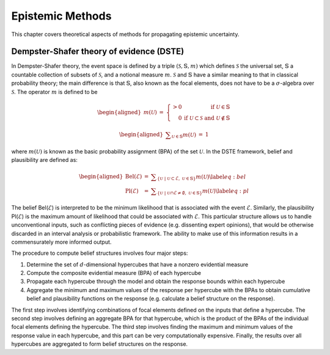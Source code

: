 .. _`uq:epist`:

Epistemic Methods
=================

This chapter covers theoretical aspects of methods for propagating
epistemic uncertainty.

.. _`sec:epist_uq:dste`:

Dempster-Shafer theory of evidence (DSTE)
-----------------------------------------

In Dempster-Shafer theory, the event space is defined by a triple
:math:`(\mathcal{S},\mathbb{S},m)` which defines :math:`\mathcal{S}` the
universal set, :math:`\mathbb{S}` a countable collection of subsets of
:math:`\mathcal{S}`, and a notional measure :math:`m`.
:math:`\mathcal{S}` and :math:`\mathbb{S}` have a similar meaning to
that in classical probability theory; the main difference is that
:math:`\mathbb{S}`, also known as the focal elements, does not have to
be a :math:`\sigma`-algebra over :math:`\mathcal{S}`. The operator
:math:`m` is defined to be

.. math::

   \begin{aligned}
   m(\mathcal{U}) 
   &=&  \left\{
   \begin{array}{rr}
   > 0 & \mathrm{if} \ \mathcal{U} \in \mathbb{S}\\
   0 & \mathrm{if} \ \mathcal{U} \subset \mathcal{S} \ \mathrm{and} \ \mathcal{U} \notin \mathbb{S} 
   \end{array} \right.\end{aligned}

.. math::

   \begin{aligned}
   \displaystyle\sum_{\mathcal{U} \in \mathbb{S}} m(\mathcal{U}) &=& 1\end{aligned}

where :math:`m(\mathcal{U})` is known as the basic probability
assignment (BPA) of the set :math:`\mathcal{U}`. In the DSTE framework,
belief and plausibility are defined as:

.. math::

   \begin{aligned}
       \mathrm{Bel}(\mathcal{E}) &=& \displaystyle\sum_{\{ \mathcal{U} \ | \ \mathcal{U} \subset \mathcal{E}, \ \mathcal{U} \in \mathbb{S}\}} m(\mathcal{U}) \label{eq:bel}\\
       \mathrm{Pl}(\mathcal{E}) &=& \displaystyle\sum_{\{ \mathcal{U} \ | \ \mathcal{U} \cap \mathcal{E} \neq \emptyset, \ \mathcal{U} \in \mathbb{S}\}} m(\mathcal{U}) \label{eq:pl}\end{aligned}

The belief Bel(:math:`\mathcal{E}`) is interpreted to be the minimum
likelihood that is associated with the event :math:`\mathcal{E}`.
Similarly, the plausibility Pl(:math:`\mathcal{E}`) is the maximum
amount of likelihood that could be associated with :math:`\mathcal{E}`.
This particular structure allows us to handle unconventional inputs,
such as conflicting pieces of evidence (e.g. dissenting expert
opinions), that would be otherwise discarded in an interval analysis or
probabilistic framework. The ability to make use of this information
results in a commensurately more informed output.

..
   TODO: cross ref this in users

   Appears already in Users Manual:
   Figure~\ref{fig:bel_plaus} shows example cumulative 
   belief and plausibility functions (CBF and CPF) and complementary 
   cumulative belief and plausibility functions (CCBF and CCPF, respectively). 
   This figure was taken from~\cite{helton_2004}.
   \begin{figure}[h!]% order of placement preference: here, top, bottom
   \begin{center}
   \includegraphics[width = 5in]{belief_plaus.eps}
   \caption{Example Cumulative and Complementary Cumulative Distributions for Belief and Plausibility}
   \label{fig:bel_plaus}
   \end{center} 
   \end{figure}


The procedure to compute belief structures involves four major steps:

#. Determine the set of :math:`d`-dimensional hypercubes that have a
   nonzero evidential measure

#. Compute the composite evidential measure (BPA) of each hypercube

#. Propagate each hypercube through the model and obtain the response
   bounds within each hypercube

#. Aggregate the minimum and maximum values of the response per
   hypercube with the BPAs to obtain cumulative belief and plausibility
   functions on the response (e.g. calculate a belief structure on the
   response).

The first step involves identifying combinations of focal elements
defined on the inputs that define a hypercube. The second step involves
defining an aggregate BPA for that hypercube, which is the product of
the BPAs of the individual focal elements defining the hypercube. The
third step involves finding the maximum and minimum values of the
response value in each hypercube, and this part can be very
computationally expensive. Finally, the results over all hypercubes are
aggregated to form belief structures on the response.
